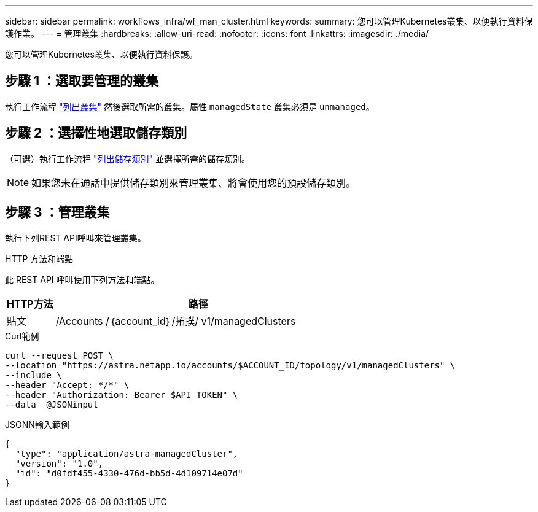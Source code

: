 ---
sidebar: sidebar 
permalink: workflows_infra/wf_man_cluster.html 
keywords:  
summary: 您可以管理Kubernetes叢集、以便執行資料保護作業。 
---
= 管理叢集
:hardbreaks:
:allow-uri-read: 
:nofooter: 
:icons: font
:linkattrs: 
:imagesdir: ./media/


[role="lead"]
您可以管理Kubernetes叢集、以便執行資料保護。



== 步驟 1 ：選取要管理的叢集

執行工作流程 link:../workflows_infra/wf_list_clusters.html["列出叢集"] 然後選取所需的叢集。屬性 `managedState` 叢集必須是 `unmanaged`。



== 步驟 2 ：選擇性地選取儲存類別

（可選）執行工作流程 link:../workflows_infra/wf_list_storage_classes.html["列出儲存類別"] 並選擇所需的儲存類別。


NOTE: 如果您未在通話中提供儲存類別來管理叢集、將會使用您的預設儲存類別。



== 步驟 3 ：管理叢集

執行下列REST API呼叫來管理叢集。

.HTTP 方法和端點
此 REST API 呼叫使用下列方法和端點。

[cols="1,6"]
|===
| HTTP方法 | 路徑 


| 貼文 | /Accounts /｛account_id｝/拓撲/ v1/managedClusters 
|===
.Curl範例
[source, curl]
----
curl --request POST \
--location "https://astra.netapp.io/accounts/$ACCOUNT_ID/topology/v1/managedClusters" \
--include \
--header "Accept: */*" \
--header "Authorization: Bearer $API_TOKEN" \
--data  @JSONinput
----
.JSONN輸入範例
[source, json]
----
{
  "type": "application/astra-managedCluster",
  "version": "1.0",
  "id": "d0fdf455-4330-476d-bb5d-4d109714e07d"
}
----